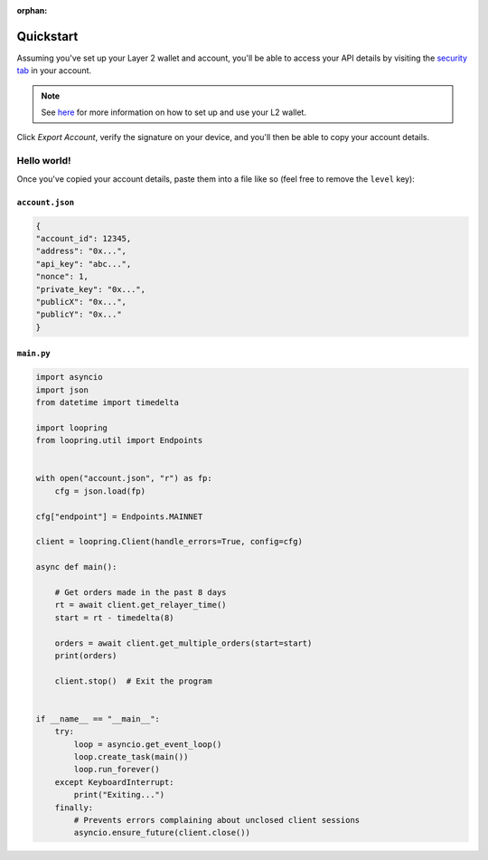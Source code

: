 :orphan:


.. _quickstart:


Quickstart
==========

Assuming you've set up your Layer 2 wallet and account, you'll
be able to access your API details by visiting the `security tab
<https://loopring.io/#/layer2/security>`_ in your account.

.. note::
    See `here <https://medium.loopring.io/guide-how-to-use-loopring-l2-a267d005255b>`_
    for more information on how to set up and use your L2 wallet.

.. image:: https://i.imgur.com/DY4muk8.png

Click `Export Account`, verify the signature on your device, and you'll
then be able to copy your account details.

Hello world!
------------

Once you've copied your account details, paste them into a file like so (feel free to \
remove the ``level`` key):

``account.json``
~~~~~~~~~~~~~~~~

.. code-block:: json

    {
    "account_id": 12345,
    "address": "0x...",
    "api_key": "abc...",
    "nonce": 1,
    "private_key": "0x...",
    "publicX": "0x...",
    "publicY": "0x..."
    }


``main.py``
~~~~~~~~~~~

.. code-block:: python

    import asyncio
    import json
    from datetime import timedelta

    import loopring
    from loopring.util import Endpoints


    with open("account.json", "r") as fp:
        cfg = json.load(fp)

    cfg["endpoint"] = Endpoints.MAINNET

    client = loopring.Client(handle_errors=True, config=cfg)

    async def main():
        
        # Get orders made in the past 8 days
        rt = await client.get_relayer_time()
        start = rt - timedelta(8)

        orders = await client.get_multiple_orders(start=start)
        print(orders)

        client.stop()  # Exit the program


    if __name__ == "__main__":
        try:
            loop = asyncio.get_event_loop()
            loop.create_task(main())
            loop.run_forever()
        except KeyboardInterrupt:
            print("Exiting...")
        finally:
            # Prevents errors complaining about unclosed client sessions
            asyncio.ensure_future(client.close())